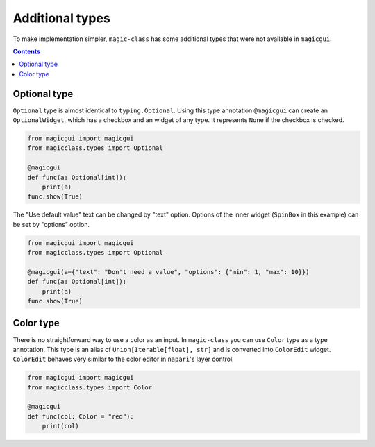 ================
Additional types
================

To make implementation simpler, ``magic-class`` has some additional types that were not
available in ``magicgui``.

.. contents:: Contents
    :local:
    :depth: 2

Optional type
=============

``Optional`` type is almost identical to ``typing.Optional``. Using this type annotation
``@magicgui`` can create an ``OptionalWidget``, which has a checkbox and an widget of any
type. It represents ``None`` if the checkbox is checked.

.. code-block:: python

    from magicgui import magicgui
    from magicclass.types import Optional

    @magicgui
    def func(a: Optional[int]):
        print(a)
    func.show(True)

.. image:: ../images/fig_8-1.png

The "Use default value" text can be changed by "text" option. Options of the inner widget
(``SpinBox`` in this example) can be set by "options" option.

.. code-block:: python

    from magicgui import magicgui
    from magicclass.types import Optional

    @magicgui(a={"text": "Don't need a value", "options": {"min": 1, "max": 10}})
    def func(a: Optional[int]):
        print(a)
    func.show(True)

Color type
==========

There is no straightforward way to use a color as an input. In ``magic-class`` you can
use ``Color`` type as a type annotation. This type is an alias of
``Union[Iterable[float], str]`` and is converted into ``ColorEdit`` widget. ``ColorEdit``
behaves very similar to the color editor in ``napari``'s layer control.

.. code-block:: python

    from magicgui import magicgui
    from magicclass.types import Color

    @magicgui
    def func(col: Color = "red"):
        print(col)

.. image:: ../images/fig_8-2.png
